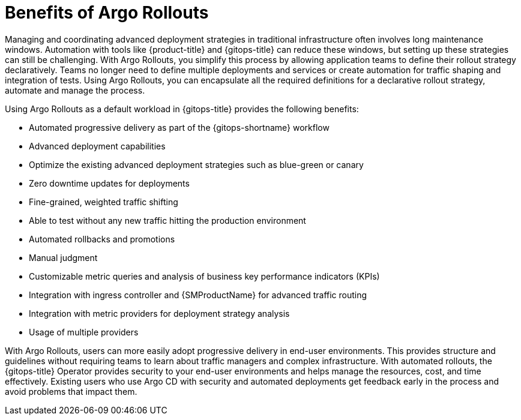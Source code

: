 // Module is included in the following assemblies:
//
// * cicd/gitops/using-argo-rollouts-for-progressive-deployment-delivery.adoc

:_mod-docs-content-type: CONCEPT
[id="gitops-benefits-of-argo-rollouts_{context}"]
= Benefits of Argo Rollouts

Managing and coordinating advanced deployment strategies in traditional infrastructure often involves long maintenance windows. Automation with tools like {product-title} and {gitops-title} can reduce these windows, but setting up these strategies can still be challenging. With Argo Rollouts, you simplify this process by allowing application teams to define their rollout strategy declaratively. Teams no longer need to define multiple deployments and services or create automation for traffic shaping and integration of tests. Using Argo Rollouts, you can encapsulate all the required definitions for a declarative rollout strategy, automate and manage the process.

Using Argo Rollouts as a default workload in {gitops-title} provides the following benefits:

* Automated progressive delivery as part of the {gitops-shortname} workflow
* Advanced deployment capabilities
* Optimize the existing advanced deployment strategies such as blue-green or canary
* Zero downtime updates for deployments
* Fine-grained, weighted traffic shifting
* Able to test without any new traffic hitting the production environment
* Automated rollbacks and promotions
* Manual judgment
* Customizable metric queries and analysis of business key performance indicators (KPIs)
* Integration with ingress controller and {SMProductName} for advanced traffic routing
* Integration with metric providers for deployment strategy analysis
* Usage of multiple providers

With Argo Rollouts, users can more easily adopt progressive delivery in end-user environments. This provides structure and guidelines without requiring teams to learn about traffic managers and complex infrastructure. With automated rollouts, the {gitops-title} Operator provides security to your end-user environments and helps manage the resources, cost, and time effectively. Existing users who use Argo CD with security and automated deployments get feedback early in the process and avoid problems that impact them.